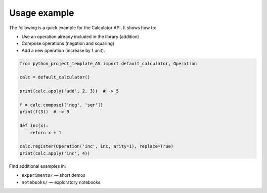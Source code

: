 Usage example
=============

The following is a quick example for the Calculator API. It shows how to:

* Use an operation already included in the library (addition)
* Compose operations (negation and squaring)
* Add a new operation (increase by 1 unit).

.. code-block:: python

    from python_project_template_AS import default_calculator, Operation

    calc = default_calculator()

    print(calc.apply('add', 2, 3))  # -> 5

    f = calc.compose(['neg', 'sqr'])
    print(f(3))  # -> 9

    def inc(x):
        return x + 1

    calc.register(Operation('inc', inc, arity=1), replace=True)
    print(calc.apply('inc', 4))

Find additional examples in:

- ``experiments/`` — short demos
- ``notebooks/`` — exploratory notebooks
